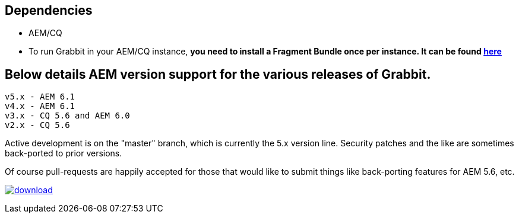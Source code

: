 == Dependencies

* AEM/CQ
* To run Grabbit in your AEM/CQ instance, **you need to install a Fragment Bundle once per instance. It can be found link:https://bintray.com/artifact/download/twcable/aem/dependencies/Sun-Misc-Fragment-Bundle-1.0.0.zip[here]**

== Below details AEM version support for the various releases of Grabbit.
```
v5.x - AEM 6.1
v4.x - AEM 6.1
v3.x - CQ 5.6 and AEM 6.0
v2.x - CQ 5.6
```

Active development is on the "master" branch, which is currently the 5.x version line. Security patches and the like are sometimes back-ported to prior versions.

Of course pull-requests are happily accepted for those that would like to submit things like back-porting features for AEM 5.6, etc.

image:https://api.bintray.com/packages/twcable/aem/Grabbit/images/download.svg[title = "Download", link = "https://bintray.com/twcable/aem/Grabbit/_latestVersion"]
